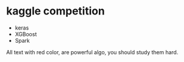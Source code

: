 * kaggle competition


#+DOWNLOADED: /tmp/screenshot.png @ 2018-06-25 05:02:38
[[file:kaggle competition/screenshot_2018-06-25_05-02-38.png]]



#+DOWNLOADED: /tmp/screenshot.png @ 2018-06-25 05:03:07
[[file:kaggle competition/screenshot_2018-06-25_05-03-07.png]]
- keras
- XGBoost
- Spark



#+DOWNLOADED: /tmp/screenshot.png @ 2018-06-25 05:04:09
[[file:kaggle competition/screenshot_2018-06-25_05-04-09.png]]



#+DOWNLOADED: /tmp/screenshot.png @ 2018-06-25 05:05:47
[[file:kaggle competition/screenshot_2018-06-25_05-05-47.png]]


#+DOWNLOADED: /tmp/screenshot.png @ 2018-06-25 05:06:52
[[file:kaggle competition/screenshot_2018-06-25_05-06-52.png]]


#+DOWNLOADED: /tmp/screenshot.png @ 2018-06-25 05:07:33
[[file:kaggle competition/screenshot_2018-06-25_05-07-33.png]]


#+DOWNLOADED: /tmp/screenshot.png @ 2018-06-25 05:08:07
[[file:kaggle competition/screenshot_2018-06-25_05-08-07.png]]


#+DOWNLOADED: /tmp/screenshot.png @ 2018-06-25 05:09:10
[[file:kaggle competition/screenshot_2018-06-25_05-09-10.png]]



#+DOWNLOADED: /tmp/screenshot.png @ 2018-06-25 05:09:37
[[file:kaggle competition/screenshot_2018-06-25_05-09-37.png]]



#+DOWNLOADED: /tmp/screenshot.png @ 2018-06-25 05:10:10
[[file:kaggle competition/screenshot_2018-06-25_05-10-10.png]]


#+DOWNLOADED: /tmp/screenshot.png @ 2018-06-25 05:11:30
[[file:kaggle competition/screenshot_2018-06-25_05-11-30.png]]

All text with red color, are powerful algo, you should study them hard.

#+DOWNLOADED: /tmp/screenshot.png @ 2018-06-25 05:12:59
[[file:kaggle competition/screenshot_2018-06-25_05-12-59.png]]



#+DOWNLOADED: /tmp/screenshot.png @ 2018-06-25 05:13:22
[[file:kaggle competition/screenshot_2018-06-25_05-13-22.png]]



#+DOWNLOADED: /tmp/screenshot.png @ 2018-06-25 05:13:52
[[file:kaggle competition/screenshot_2018-06-25_05-13-52.png]]


#+DOWNLOADED: /tmp/screenshot.png @ 2018-06-25 05:14:19
[[file:kaggle competition/screenshot_2018-06-25_05-14-19.png]]


#+DOWNLOADED: /tmp/screenshot.png @ 2018-06-25 05:15:07
[[file:kaggle competition/screenshot_2018-06-25_05-15-07.png]]


#+DOWNLOADED: /tmp/screenshot.png @ 2018-06-25 05:16:39
[[file:kaggle competition/screenshot_2018-06-25_05-16-39.png]]



#+DOWNLOADED: /tmp/screenshot.png @ 2018-06-25 05:16:58
[[file:kaggle competition/screenshot_2018-06-25_05-16-58.png]]
